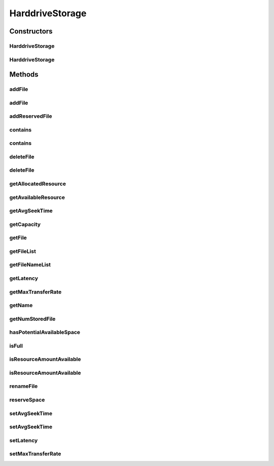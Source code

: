 .. java:import:: java.util ArrayList

.. java:import:: java.util Collections

.. java:import:: java.util List

.. java:import:: java.util Objects

.. java:import:: org.cloudbus.cloudsim.util Log

.. java:import:: org.cloudbus.cloudsim.distributions ContinuousDistribution

HarddriveStorage
================

.. java:package:: org.cloudbus.cloudsim.resources
   :noindex:

.. java:type:: public class HarddriveStorage implements FileStorage

   An implementation of a Hard Drive (HD) storage device. It simulates the behavior of a typical hard drive. The default values for this storage are those of a "Maxtor DiamonMax 10 ATA" hard disk with the following parameters:

   ..

   * latency = 4.17 ms
   * avg seek time = 9 m/s
   * max transfer rate = 133 MEGABYTE/sec

   :author: Uros Cibej, Anthony Sulistio

Constructors
------------
HarddriveStorage
^^^^^^^^^^^^^^^^

.. java:constructor:: public HarddriveStorage(String name, long capacity) throws IllegalArgumentException
   :outertype: HarddriveStorage

   Creates a new hard drive storage with a given name and capacity.

   :param name: the name of the new hard drive storage
   :param capacity: the capacity in MByte
   :throws IllegalArgumentException: when the name and the capacity are not valid

HarddriveStorage
^^^^^^^^^^^^^^^^

.. java:constructor:: public HarddriveStorage(long capacity) throws IllegalArgumentException
   :outertype: HarddriveStorage

   Creates a new hard drive storage with a given capacity. In this case the name of the storage is a default name.

   :param capacity: the capacity in MByte
   :throws IllegalArgumentException: when the name and the capacity are not valid

Methods
-------
addFile
^^^^^^^

.. java:method:: @Override public double addFile(File file)
   :outertype: HarddriveStorage

   {@inheritDoc}

   First, the method checks if there is enough space on the storage, then it checks if the file with the same name is already taken to avoid duplicate filenames.

   :param file: {@inheritDoc}
   :return: {@inheritDoc}

addFile
^^^^^^^

.. java:method:: @Override public double addFile(List<File> list)
   :outertype: HarddriveStorage

addReservedFile
^^^^^^^^^^^^^^^

.. java:method:: @Override public double addReservedFile(File file)
   :outertype: HarddriveStorage

contains
^^^^^^^^

.. java:method:: @Override public boolean contains(String fileName)
   :outertype: HarddriveStorage

contains
^^^^^^^^

.. java:method:: @Override public boolean contains(File file)
   :outertype: HarddriveStorage

deleteFile
^^^^^^^^^^

.. java:method:: @Override public File deleteFile(String fileName)
   :outertype: HarddriveStorage

deleteFile
^^^^^^^^^^

.. java:method:: @Override public double deleteFile(File file)
   :outertype: HarddriveStorage

getAllocatedResource
^^^^^^^^^^^^^^^^^^^^

.. java:method:: @Override public long getAllocatedResource()
   :outertype: HarddriveStorage

getAvailableResource
^^^^^^^^^^^^^^^^^^^^

.. java:method:: @Override public long getAvailableResource()
   :outertype: HarddriveStorage

getAvgSeekTime
^^^^^^^^^^^^^^

.. java:method:: public double getAvgSeekTime()
   :outertype: HarddriveStorage

   Gets the average seek time of the hard drive in seconds.

   :return: the average seek time in seconds

getCapacity
^^^^^^^^^^^

.. java:method:: @Override public long getCapacity()
   :outertype: HarddriveStorage

getFile
^^^^^^^

.. java:method:: @Override public File getFile(String fileName)
   :outertype: HarddriveStorage

getFileList
^^^^^^^^^^^

.. java:method:: @Override public List<File> getFileList()
   :outertype: HarddriveStorage

getFileNameList
^^^^^^^^^^^^^^^

.. java:method:: @Override public List<String> getFileNameList()
   :outertype: HarddriveStorage

getLatency
^^^^^^^^^^

.. java:method:: public double getLatency()
   :outertype: HarddriveStorage

   Gets the latency of this hard drive in seconds.

   :return: the latency in seconds

getMaxTransferRate
^^^^^^^^^^^^^^^^^^

.. java:method:: @Override public double getMaxTransferRate()
   :outertype: HarddriveStorage

getName
^^^^^^^

.. java:method:: @Override public String getName()
   :outertype: HarddriveStorage

getNumStoredFile
^^^^^^^^^^^^^^^^

.. java:method:: @Override public int getNumStoredFile()
   :outertype: HarddriveStorage

hasPotentialAvailableSpace
^^^^^^^^^^^^^^^^^^^^^^^^^^

.. java:method:: @Override public boolean hasPotentialAvailableSpace(int fileSize)
   :outertype: HarddriveStorage

isFull
^^^^^^

.. java:method:: @Override public boolean isFull()
   :outertype: HarddriveStorage

isResourceAmountAvailable
^^^^^^^^^^^^^^^^^^^^^^^^^

.. java:method:: @Override public boolean isResourceAmountAvailable(long amountToCheck)
   :outertype: HarddriveStorage

isResourceAmountAvailable
^^^^^^^^^^^^^^^^^^^^^^^^^

.. java:method:: @Override public boolean isResourceAmountAvailable(double amountToCheck)
   :outertype: HarddriveStorage

renameFile
^^^^^^^^^^

.. java:method:: @Override public boolean renameFile(File file, String newName)
   :outertype: HarddriveStorage

reserveSpace
^^^^^^^^^^^^

.. java:method:: @Override public boolean reserveSpace(int fileSize)
   :outertype: HarddriveStorage

setAvgSeekTime
^^^^^^^^^^^^^^

.. java:method:: public boolean setAvgSeekTime(double seekTime)
   :outertype: HarddriveStorage

   Sets the average seek time of the storage in seconds.

   :param seekTime: the average seek time in seconds
   :return: \ ``true``\  if the values is greater than zero and was set successfully, \ ``false``\  otherwise

setAvgSeekTime
^^^^^^^^^^^^^^

.. java:method:: public boolean setAvgSeekTime(double seekTime, ContinuousDistribution gen)
   :outertype: HarddriveStorage

   Sets the average seek time and a new generator of seek times in seconds. The generator determines a randomized seek time.

   :param seekTime: the average seek time in seconds
   :param gen: the ContinuousGenerator which generates seek times
   :return: \ ``true``\  if the values is greater than zero and was set successfully, \ ``false``\  otherwise

setLatency
^^^^^^^^^^

.. java:method:: public boolean setLatency(double latency)
   :outertype: HarddriveStorage

   Sets the latency of this hard drive in seconds.

   :param latency: the new latency in seconds
   :return: \ ``true``\  if the setting succeeded, \ ``false``\  otherwise

setMaxTransferRate
^^^^^^^^^^^^^^^^^^

.. java:method:: @Override public boolean setMaxTransferRate(int rate)
   :outertype: HarddriveStorage

